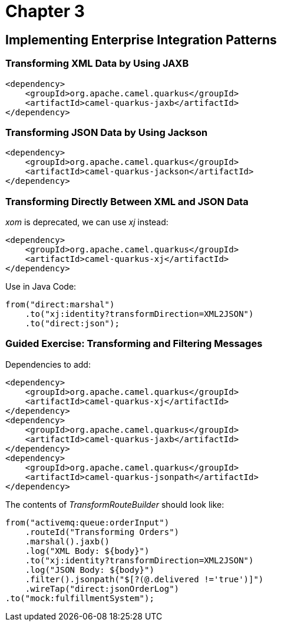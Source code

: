 = Chapter 3

==  Implementing Enterprise Integration Patterns

=== Transforming XML Data by Using JAXB

[source,xml]
----
<dependency>
    <groupId>org.apache.camel.quarkus</groupId>
    <artifactId>camel-quarkus-jaxb</artifactId>
</dependency>
----

=== Transforming JSON Data by Using Jackson

[source,xml]
----
<dependency>
    <groupId>org.apache.camel.quarkus</groupId>
    <artifactId>camel-quarkus-jackson</artifactId>
</dependency>
----

=== Transforming Directly Between XML and JSON Data

_xom_ is deprecated, we can use _xj_ instead:

[source,xml]
----
<dependency>
    <groupId>org.apache.camel.quarkus</groupId>
    <artifactId>camel-quarkus-xj</artifactId>
</dependency>
----

Use in Java Code:

[source,java]
----
from("direct:marshal")
    .to("xj:identity?transformDirection=XML2JSON")
    .to("direct:json");
----

=== Guided Exercise: Transforming and Filtering Messages

Dependencies to add:

[source,xml]
----
<dependency>
    <groupId>org.apache.camel.quarkus</groupId>
    <artifactId>camel-quarkus-xj</artifactId>
</dependency>
<dependency>
    <groupId>org.apache.camel.quarkus</groupId>
    <artifactId>camel-quarkus-jaxb</artifactId>
</dependency>
<dependency>
    <groupId>org.apache.camel.quarkus</groupId>
    <artifactId>camel-quarkus-jsonpath</artifactId>
</dependency>
----

The contents of _TransformRouteBuilder_ should look like:

[source,java]
----
from("activemq:queue:orderInput")
    .routeId("Transforming Orders")
    .marshal().jaxb()
    .log("XML Body: ${body}")
    .to("xj:identity?transformDirection=XML2JSON")
    .log("JSON Body: ${body}")
    .filter().jsonpath("$[?(@.delivered !='true')]")
    .wireTap("direct:jsonOrderLog")
.to("mock:fulfillmentSystem");
----